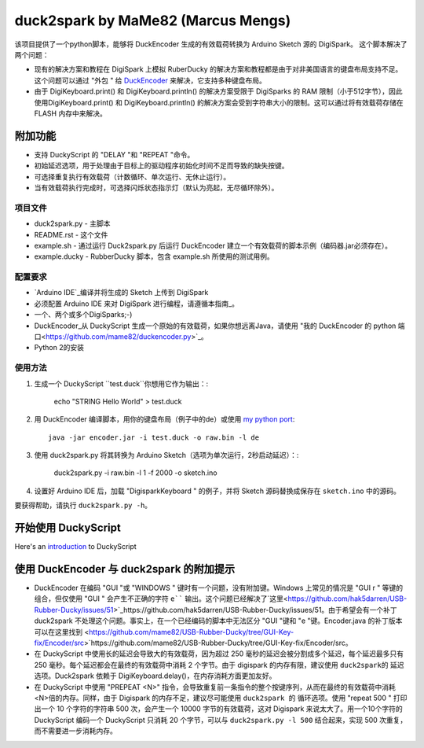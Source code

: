 ======================================
 duck2spark by MaMe82 (Marcus Mengs)
======================================

该项目提供了一个python脚本，能够将 DuckEncoder 生成的有效载荷转换为 Arduino Sketch 源的 DigiSpark。
这个脚本解决了两个问题：

* 现有的解决方案和教程在 DigiSpark 上模拟 RuberDucky 的解决方案和教程都是由于对非美国语言的键盘布局支持不足。这个问题可以通过 "外包 " 给 DuckEncoder_ 来解决，它支持多种键盘布局。
* 由于 DigiKeyboard.print() 和 DigiKeyboard.println() 的解决方案受限于 DigiSparks 的 RAM 限制（小于512字节），因此使用DigiKeyboard.print() 和 DigiKeyboard.println() 的解决方案会受到字符串大小的限制。这可以通过将有效载荷存储在 FLASH 内存中来解决。

附加功能
-------------------

* 支持 DuckyScript 的 "DELAY "和 "REPEAT "命令。
* 初始延迟选项，用于处理由于目标上的驱动程序初始化时间不足而导致的缺失按键。
* 可选择重复执行有效载荷（计数循环、单次运行、无休止运行）。
* 当有效载荷执行完成时，可选择闪烁状态指示灯（默认为亮起，无尽循环除外）。

.. _DuckEncoder: https://github.com/hak5darren/USB-Rubber-Ducky/blob/master/Encoder/encoder.jar

项目文件
=============

* duck2spark.py - 主脚本
* README.rst - 这个文件
* example.sh - 通过运行 Duck2spark.py 后运行 DuckEncoder 建立一个有效载荷的脚本示例（编码器.jar必须存在）。
* example.ducky - RubberDucky 脚本，包含 example.sh 所使用的测试用例。

配置要求
============

* `Arduino IDE`_编译并将生成的 Sketch 上传到 DigiSpark
* 必须配置 Arduino IDE 来对 DigiSpark 进行编程，请遵循本指南_。
* 一个、两个或多个DigiSparks;-)
* DuckEncoder_从 DuckyScript 生成一个原始的有效载荷，如果你想远离Java，请使用 "我的 DuckEncoder 的 python 端口<https://github.com/mame82/duckencoder.py>`_。
* Python 2的安装

.. _Arduino IDE: https://www.arduino.cc/en/main/software
.. _guide: https://digistump.com/wiki/digispark/tutorials/connecting
.. _DuckEncoder: https://github.com/hak5darren/USB-Rubber-Ducky/blob/master/Encoder/encoder.jar


使用方法
=====

#. 生成一个 DuckyScript ``test.duck``你想用它作为输出：:

	echo "STRING Hello World" > test.duck

#. 用 DuckEncoder 编译脚本，用你的键盘布局（例子中的de）或使用 `my python port <https://github.com/mame82/duckencoder.py>`_::

	java -jar encoder.jar -i test.duck -o raw.bin -l de

#. 使用 duck2spark.py 将其转换为 Arduino Sketch（选项为单次运行，2秒启动延迟）：:
	
	duck2spark.py -i raw.bin -l 1 -f 2000 -o sketch.ino

#. 设置好 Arduino IDE 后，加载 "DigisparkKeyboard " 的例子，并将 Sketch 源码替换成保存在 ``sketch.ino`` 中的源码。

要获得帮助，请执行 ``duck2spark.py -h``。

开始使用 DuckyScript
--------------------------------

Here's an introduction_ to DuckyScript

.. _introduction: http://usbrubberducky.com/?duckyscript#!duckyscript.md

使用 DuckEncoder 与 duck2spark 的附加提示
--------------------------------------------------------------------

* DuckEncoder 在编码 "GUI "或 "WINDOWS " 键时有一个问题，没有附加键。Windows 上常见的情况是 "GUI r " 等键的组合，但仅使用 "GUI " 会产生不正确的字符 ``e```` 输出。这个问题已经解决了`这里<https://github.com/hak5darren/USB-Rubber-Ducky/issues/51>`_https://github.com/hak5darren/USB-Rubber-Ducky/issues/51。由于希望会有一个补丁 duck2spark 不处理这个问题。事实上，在一个已经编码的脚本中无法区分 "GUI "键和 "e "键。Encoder.java 的补丁版本可以在这里找到 <https://github.com/mame82/USB-Rubber-Ducky/tree/GUI-Key-fix/Encoder/src>`https://github.com/mame82/USB-Rubber-Ducky/tree/GUI-Key-fix/Encoder/src。

* 在 DuckyScript 中使用长的延迟会导致大的有效载荷，因为超过 250 毫秒的延迟会被分割成多个延迟，每个延迟最多只有 250 毫秒。每个延迟都会在最终的有效载荷中消耗 2 个字节。由于 digispark 的内存有限，建议使用 ``duck2spark的`` 延迟选项。Duck2spark 依赖于 DigiKeyboard.delay()，在内存消耗方面更加友好。

* 在 DuckyScript 中使用 "PREPEAT <N>" 指令，会导致重复前一条指令的整个按键序列，从而在最终的有效载荷中消耗<N>倍的内存。同样，由于 Digispark 的内存不足，建议尽可能使用 ``duck2spark 的`` 循环选项。使用 "repeat 500 " 打印出一个 10 个字符的字符串 500 次，会产生一个 10000 字节的有效载荷，这对 Digispark 来说太大了。用一个10个字符的 DuckyScript 编码一个 DuckyScript 只消耗 20 个字节，可以与 ``duck2spark.py -l 500`` 结合起来，实现 500 次重复，而不需要进一步消耗内存。
